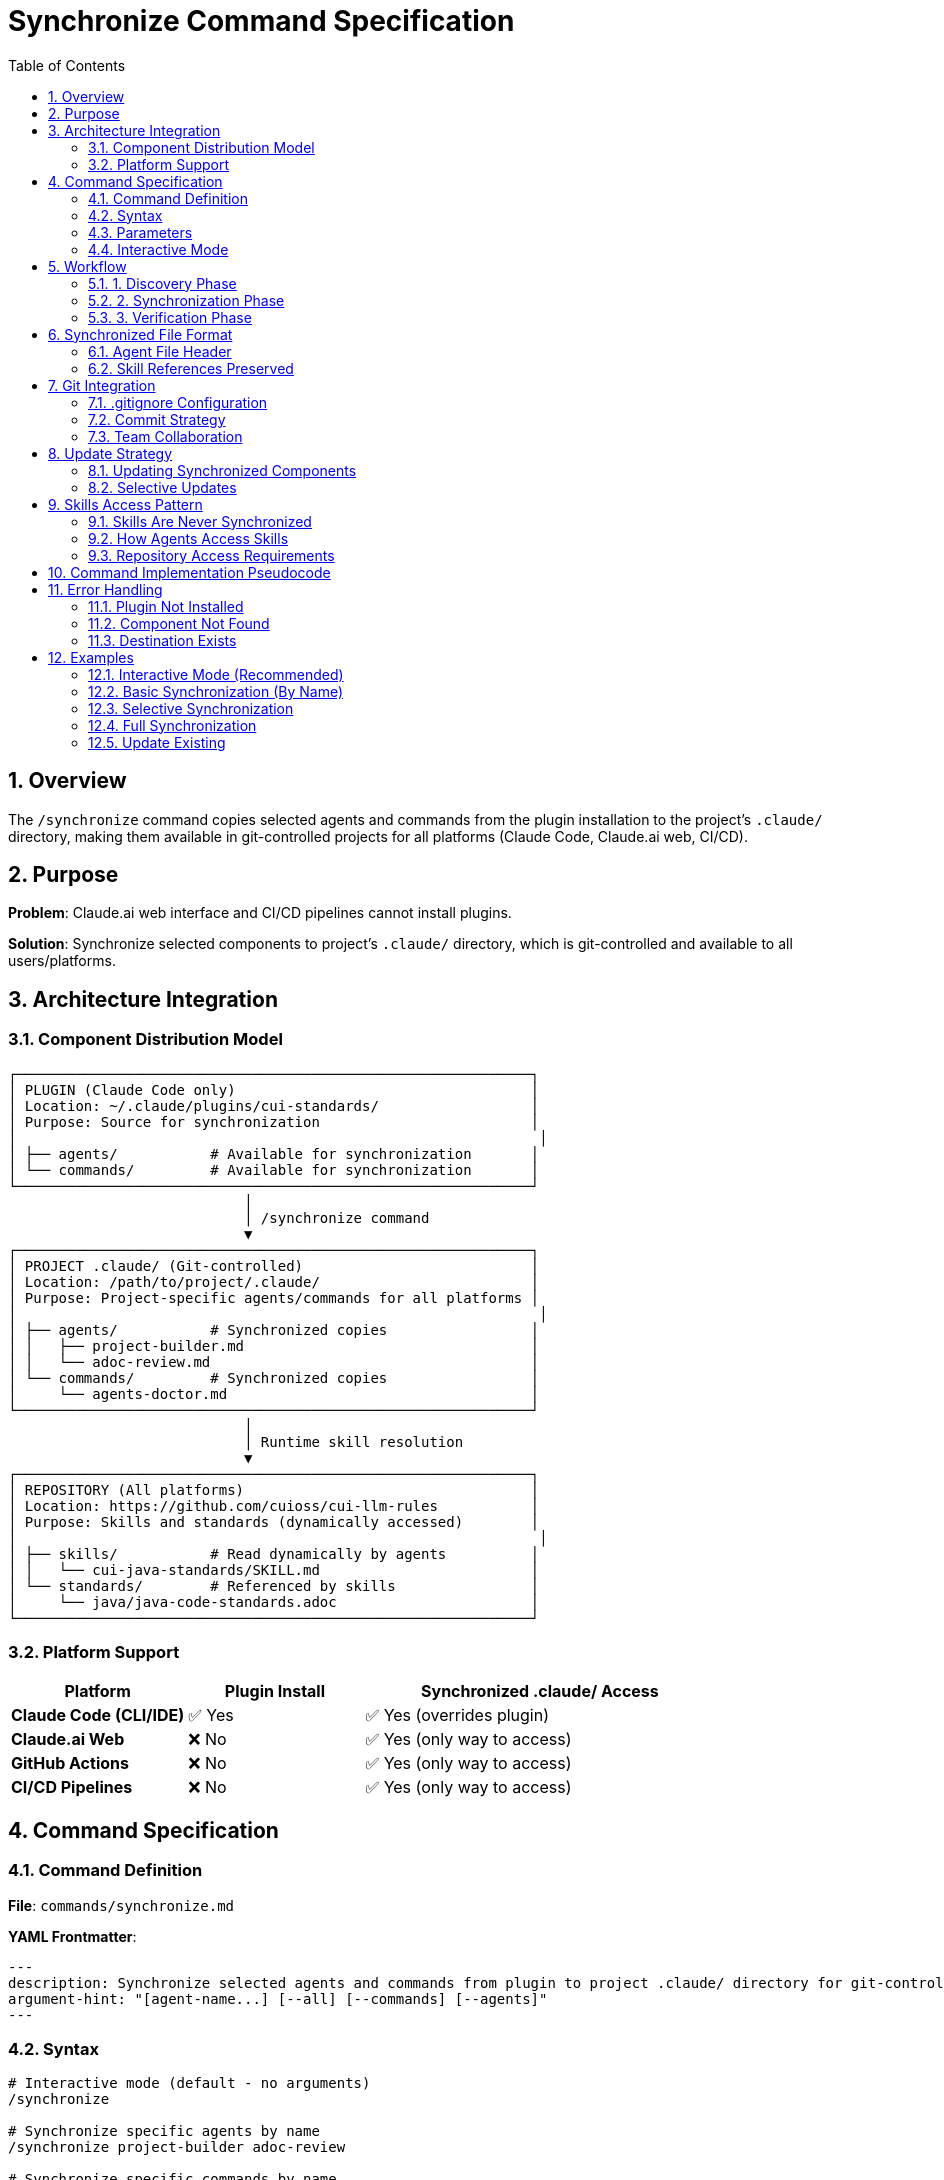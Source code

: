 = Synchronize Command Specification
:toc: left
:toclevels: 3
:sectnums:

== Overview

The `/synchronize` command copies selected agents and commands from the plugin installation to the project's `.claude/` directory, making them available in git-controlled projects for all platforms (Claude Code, Claude.ai web, CI/CD).

== Purpose

**Problem**: Claude.ai web interface and CI/CD pipelines cannot install plugins.

**Solution**: Synchronize selected components to project's `.claude/` directory, which is git-controlled and available to all users/platforms.

== Architecture Integration

=== Component Distribution Model

[source]
----
┌─────────────────────────────────────────────────────────────┐
│ PLUGIN (Claude Code only)                                   │
│ Location: ~/.claude/plugins/cui-standards/                  │
│ Purpose: Source for synchronization                         │
│                                                              │
│ ├── agents/           # Available for synchronization       │
│ └── commands/         # Available for synchronization       │
└─────────────────────────────────────────────────────────────┘
                            │
                            │ /synchronize command
                            ▼
┌─────────────────────────────────────────────────────────────┐
│ PROJECT .claude/ (Git-controlled)                           │
│ Location: /path/to/project/.claude/                         │
│ Purpose: Project-specific agents/commands for all platforms │
│                                                              │
│ ├── agents/           # Synchronized copies                 │
│ │   ├── project-builder.md                                  │
│ │   └── adoc-review.md                                      │
│ └── commands/         # Synchronized copies                 │
│     └── agents-doctor.md                                    │
└─────────────────────────────────────────────────────────────┘
                            │
                            │ Runtime skill resolution
                            ▼
┌─────────────────────────────────────────────────────────────┐
│ REPOSITORY (All platforms)                                  │
│ Location: https://github.com/cuioss/cui-llm-rules           │
│ Purpose: Skills and standards (dynamically accessed)        │
│                                                              │
│ ├── skills/           # Read dynamically by agents          │
│ │   └── cui-java-standards/SKILL.md                         │
│ └── standards/        # Referenced by skills                │
│     └── java/java-code-standards.adoc                       │
└─────────────────────────────────────────────────────────────┘
----

=== Platform Support

[cols="1,1,2"]
|===
|Platform |Plugin Install |Synchronized .claude/ Access

|**Claude Code (CLI/IDE)**
|✅ Yes
|✅ Yes (overrides plugin)

|**Claude.ai Web**
|❌ No
|✅ Yes (only way to access)

|**GitHub Actions**
|❌ No
|✅ Yes (only way to access)

|**CI/CD Pipelines**
|❌ No
|✅ Yes (only way to access)
|===

== Command Specification

=== Command Definition

**File**: `commands/synchronize.md`

**YAML Frontmatter**:
[source,yaml]
----
---
description: Synchronize selected agents and commands from plugin to project .claude/ directory for git-controlled distribution
argument-hint: "[agent-name...] [--all] [--commands] [--agents]"
---
----

=== Syntax

[source,bash]
----
# Interactive mode (default - no arguments)
/synchronize

# Synchronize specific agents by name
/synchronize project-builder adoc-review

# Synchronize specific commands by name
/synchronize --commands agents-doctor slash-doctor

# Synchronize all agents
/synchronize --all --agents

# Synchronize all commands
/synchronize --all --commands

# Synchronize everything
/synchronize --all
----

=== Parameters

* **No arguments**: Interactive mode - displays numbered lists for selection
* **agent-name...**: Space-separated list of agent/command names to synchronize
* **--all**: Synchronize all available components
* **--agents**: Target agents only (default: both agents and commands)
* **--commands**: Target commands only
* **--force**: Overwrite existing files without confirmation

=== Interactive Mode

When invoked without arguments, `/synchronize` enters interactive mode:

[source]
----
$ /synchronize

Select agents to synchronize (space-separated numbers, or 'all', or 'skip'):

Available agents:
  1. project-builder         - Build and verify project with quality checks
  2. code-reviewer          - Code review with standards compliance
  3. adoc-review            - AsciiDoc documentation review
  4. commit-current-changes - Git commit with standards
  5. pr-handle-gemini       - Handle Gemini PR comments
  6. pr-handle-sonar        - Handle Sonar issues
  7. research-best-practices - Web research agent

Selection [1-7, all, skip]: 1 3

✓ Selected: project-builder, adoc-review

Select commands to synchronize (space-separated numbers, or 'all', or 'skip'):

Available commands:
  1. agents-doctor              - Verify and fix agents
  2. slash-doctor               - Verify commands
  3. skills-doctor              - Verify skills
  4. agents-create              - Create new agent
  5. slash-create               - Create new command
  6. skills-create              - Create new skill
  7. setup-project-permissions  - Setup project permissions
  8. docs-technical-adoc-review - Technical documentation review
  9. handle-pull-request        - PR handling workflow
 10. verify-plantuml-diagrams   - Verify PlantUML diagrams
 11. verify-project             - Full project verification

Selection [1-11, all, skip]: 1 7

✓ Selected: agents-doctor, setup-project-permissions

Synchronizing 4 components to .claude/...

✓ Synchronized: .claude/agents/project-builder.md
✓ Synchronized: .claude/agents/adoc-review.md
✓ Synchronized: .claude/commands/agents-doctor.md
✓ Synchronized: .claude/commands/setup-project-permissions.md

Next steps:
  git add .claude/
  git commit -m "sync: Add selected agents and commands"

Note: Skills are accessed dynamically from repository (not synchronized)
----

== Workflow

=== 1. Discovery Phase

[source]
----
1. Detect plugin installation location
   - Check ~/.claude/plugins/cui-standards/
   - Or use plugin API to get installation path

2. Scan available components
   - List all agents from plugin/agents/
   - List all commands from plugin/commands/

3. Validate target names
   - Verify requested components exist
   - Report missing components
----

=== 2. Synchronization Phase

[source]
----
1. Ensure project .claude/ directories exist
   - Create .claude/agents/ if needed
   - Create .claude/commands/ if needed

2. Copy requested components
   - Read from plugin location
   - Write to .claude/agents/ or .claude/commands/
   - Preserve file permissions

3. Update metadata
   - Add "Synchronized from: cui-standards plugin" header
   - Add "Synchronized date: YYYY-MM-DD" timestamp
   - Preserve original content
----

=== 3. Verification Phase

[source]
----
1. Verify copied files
   - Check file exists in .claude/
   - Validate YAML frontmatter
   - Verify skill references are valid

2. Report results
   - List synchronized components
   - Show file locations
   - Warn about skill references (must access repo dynamically)
----

== Synchronized File Format

=== Agent File Header

When synchronized, agents get a metadata header:

[source,markdown]
----
<!--
Synchronized from: cui-standards plugin
Synchronized date: 2025-10-22
Source: agents/project-builder.md

This is a project-local copy. To update, run: /synchronize project-builder

Skills referenced by this agent are accessed dynamically from repository:
https://github.com/cuioss/cui-llm-rules
-->

---
name: project-builder
description: Build and verify project...
tools: Read, Edit, Write, Bash
---

[Original agent content follows...]
----

=== Skill References Preserved

Synchronized agents maintain skill references:

[source,markdown]
----
## STANDARDS COMPLIANCE

**Before fixing code, READ these skills for current standards:**
- `cui-java-standards` skill - Java coding, Javadoc, null-safety
- `cui-testing-methodology` skill - Test coverage requirements

The Essential Rules above are core requirements. For complete standards,
consult the skills from repository.
----

**Note**: Skills are accessed dynamically from repository, NOT from plugin.

== Git Integration

=== .gitignore Configuration

**DO NOT ignore** `.claude/` directory:

[source,gitignore]
----
# .gitignore

# DO NOT ignore .claude/ - it contains synchronized agents/commands
# .claude/

# Only ignore local settings (if any)
.claude/settings.local.json
----

=== Commit Strategy

[source,bash]
----
# After synchronization
git add .claude/agents/
git add .claude/commands/

git commit -m "sync: Add project-builder and adoc-review agents

Synchronized from cui-standards plugin for cross-platform compatibility.
These agents reference skills dynamically from cui-llm-rules repository.

Agents:
- project-builder: Build verification with quality checks
- adoc-review: Documentation review and validation"
----

=== Team Collaboration

**Workflow**:

1. **Developer A** (has Claude Code):
   ```bash
   # Install plugin
   /plugin install cui-standards@cui-llm-rules

   # Synchronize to project
   cd ~/project
   /synchronize project-builder adoc-review

   # Commit to git
   git add .claude/
   git commit -m "sync: Add agents for project"
   git push
   ```

2. **Developer B** (uses Claude.ai web):
   ```bash
   # Pull project
   git pull

   # .claude/ agents are now available
   # Uses them directly in Claude.ai web interface
   # Skills resolved from repository dynamically
   ```

3. **CI/CD Pipeline**:
   ```yaml
   # GitHub Action workflow
   - uses: actions/checkout@v4
   # .claude/ agents available in workspace
   # Skills accessed from repository
   ```

== Update Strategy

=== Updating Synchronized Components

When plugin updates:

[source,bash]
----
# Update plugin
/plugin marketplace update cui-llm-rules

# Re-synchronize to get updates
/synchronize project-builder --force

# Review changes
git diff .claude/agents/project-builder.md

# Commit if acceptable
git add .claude/agents/
git commit -m "sync: Update project-builder to latest version"
----

=== Selective Updates

[source,bash]
----
# Check which components need updates
/synchronize --check

# Output:
# ✓ project-builder.md - up to date
# ⚠ adoc-review.md - newer version available (2025-10-22 vs 2025-10-15)
# ⚠ agents-doctor.md - newer version available

# Update only specific components
/synchronize adoc-review agents-doctor --force
----

== Skills Access Pattern

=== Skills Are Never Synchronized

**IMPORTANT**: Skills are NEVER copied to `.claude/`. They are always accessed dynamically from the repository.

**Rationale**:
- Skills reference standards that change frequently
- Synchronizing creates drift risk
- Dynamic access ensures always-current data
- Smaller .claude/ directory size

=== How Agents Access Skills

**Agent prompt pattern**:
[source,markdown]
----
Before fixing code, READ the cui-java-standards skill for current standards.

Skill location (dynamic access):
- Repository: https://github.com/cuioss/cui-llm-rules
- Path: skills/cui-java-standards/SKILL.md
----

**Claude resolves this by**:
1. Reading from repository (web/API access)
2. Or reading from local clone if available
3. Skill then references standards with `./standards/...` relative paths

=== Repository Access Requirements

For Claude.ai web and CI/CD to access skills:

**Option 1**: Public repository (current)
```
Repository is public, Claude can read directly via GitHub API
```

**Option 2**: Local clone (for offline/private repos)
```bash
# Clone repository locally
git clone https://github.com/cuioss/cui-llm-rules ~/.cui-standards

# Agents reference local clone
# Skills at: ~/.cui-standards/skills/cui-java-standards/SKILL.md
```

== Command Implementation Pseudocode

[source,python]
----
def synchronize(components, options):
    # 1. Discover plugin location
    plugin_path = find_plugin_installation("cui-standards")
    if not plugin_path:
        error("Plugin not installed. Run: /plugin install cui-standards@cui-llm-rules")

    # 2. Resolve component names
    agents_to_sync = []
    commands_to_sync = []

    if not components and not options.all:
        # Interactive mode - no arguments provided
        agents_to_sync, commands_to_sync = interactive_selection(plugin_path)
    elif options.all:
        agents_to_sync = list_all_agents(plugin_path)
        commands_to_sync = list_all_commands(plugin_path)
    elif options.agents:
        agents_to_sync = components
    elif options.commands:
        commands_to_sync = components
    else:
        # Auto-detect type by name
        agents_to_sync, commands_to_sync = classify_components(components)

def interactive_selection(plugin_path):
    """Interactive mode with numbered selection"""

    # 1. Get available components
    available_agents = discover_agents(plugin_path)
    available_commands = discover_commands(plugin_path)

    # 2. Display agents menu
    print("Select agents to synchronize (space-separated numbers, or 'all', or 'skip'):")
    print()
    print("Available agents:")
    for i, agent in enumerate(available_agents, 1):
        description = get_description(f"{plugin_path}/agents/{agent}.md")
        print(f"  {i:2d}. {agent:25s} - {description}")

    print()
    agent_selection = input(f"Selection [1-{len(available_agents)}, all, skip]: ").strip()

    selected_agents = []
    if agent_selection.lower() == 'all':
        selected_agents = available_agents
    elif agent_selection.lower() != 'skip':
        # Parse numbers
        numbers = parse_selection(agent_selection)
        selected_agents = [available_agents[n-1] for n in numbers if 1 <= n <= len(available_agents)]

    if selected_agents:
        print(f"✓ Selected: {', '.join(selected_agents)}")
        print()

    # 3. Display commands menu
    print("Select commands to synchronize (space-separated numbers, or 'all', or 'skip'):")
    print()
    print("Available commands:")
    for i, command in enumerate(available_commands, 1):
        description = get_description(f"{plugin_path}/commands/{command}.md")
        print(f"  {i:2d}. {command:28s} - {description}")

    print()
    command_selection = input(f"Selection [1-{len(available_commands)}, all, skip]: ").strip()

    selected_commands = []
    if command_selection.lower() == 'all':
        selected_commands = available_commands
    elif command_selection.lower() != 'skip':
        # Parse numbers
        numbers = parse_selection(command_selection)
        selected_commands = [available_commands[n-1] for n in numbers if 1 <= n <= len(available_commands)]

    if selected_commands:
        print(f"✓ Selected: {', '.join(selected_commands)}")
        print()

    return selected_agents, selected_commands

def parse_selection(input_str):
    """Parse space-separated numbers from user input"""
    numbers = []
    for part in input_str.split():
        try:
            numbers.append(int(part))
        except ValueError:
            pass  # Ignore non-numeric input
    return numbers

def discover_agents(plugin_path):
    """Get list of agent names from plugin"""
    agents = []
    agents_dir = f"{plugin_path}/agents"
    for file in list_files(agents_dir):
        if file.endswith('.md'):
            agents.append(file[:-3])  # Remove .md extension
    return sorted(agents)

def discover_commands(plugin_path):
    """Get list of command names from plugin"""
    commands = []
    commands_dir = f"{plugin_path}/commands"
    for file in list_files(commands_dir):
        if file.endswith('.md'):
            commands.append(file[:-3])  # Remove .md extension
    return sorted(commands)

def get_description(file_path):
    """Extract description from YAML frontmatter or first line"""
    content = read_file(file_path)

    # Try to extract from YAML frontmatter
    if content.startswith('---'):
        lines = content.split('\n')
        for line in lines[1:]:
            if line.startswith('description:'):
                return line.split(':', 1)[1].strip().strip('"\'')
            if line.strip() == '---':
                break

    # Fallback: use first non-empty line after frontmatter/comments
    for line in content.split('\n'):
        if line.strip() and not line.startswith('#') and not line.startswith('<!--'):
            return line.strip()[:60]  # First 60 chars

    return "No description"

    # 3. Ensure .claude/ directories exist
    ensure_directory_exists(".claude/agents")
    ensure_directory_exists(".claude/commands")

    # 4. Synchronize each component
    results = []
    for agent in agents_to_sync:
        result = copy_component(
            source=f"{plugin_path}/agents/{agent}.md",
            dest=f".claude/agents/{agent}.md",
            force=options.force
        )
        results.append(result)

    for command in commands_to_sync:
        result = copy_component(
            source=f"{plugin_path}/commands/{command}.md",
            dest=f".claude/commands/{command}.md",
            force=options.force
        )
        results.append(result)

    # 5. Report results
    print_summary(results)
    print_git_instructions()
    print_skill_access_reminder()

def copy_component(source, dest, force):
    # Check if destination exists
    if exists(dest) and not force:
        if not confirm(f"Overwrite {dest}?"):
            return {"status": "skipped", "file": dest}

    # Read source
    content = read_file(source)

    # Add synchronization metadata
    metadata = f"""<!--
Synchronized from: cui-standards plugin
Synchronized date: {today()}
Source: {source}

To update: /synchronize {basename(dest, '.md')} --force
-->

"""

    # Write to destination
    write_file(dest, metadata + content)

    return {"status": "synchronized", "file": dest}
----

== Error Handling

=== Plugin Not Installed

[source]
----
Error: cui-standards plugin not installed

Install plugin first:
  /plugin install cui-standards@cui-llm-rules

Or specify custom source path:
  /synchronize --source ~/custom-path project-builder
----

=== Component Not Found

[source]
----
Error: Component 'invalid-agent' not found

Available agents:
  - project-builder
  - adoc-review
  - commit-current-changes
  - code-reviewer

Available commands:
  - agents-doctor
  - slash-doctor
  - skills-doctor
----

=== Destination Exists

[source]
----
Warning: .claude/agents/project-builder.md already exists

Options:
  1. Skip (keep existing)
  2. Overwrite (use --force)
  3. Compare and merge

Choice (1-3):
----

== Examples

=== Interactive Mode (Recommended)

[source,bash]
----
# Run without arguments to enter interactive mode
/synchronize

# Interactive prompts appear:
# Select agents to synchronize (space-separated numbers, or 'all', or 'skip'):
#
# Available agents:
#   1. project-builder         - Build and verify project with quality checks
#   2. code-reviewer          - Code review with standards compliance
#   3. adoc-review            - AsciiDoc documentation review
#   4. commit-current-changes - Git commit with standards
#   5. pr-handle-gemini       - Handle Gemini PR comments
#   6. pr-handle-sonar        - Handle Sonar issues
#   7. research-best-practices - Web research agent
#
# Selection [1-7, all, skip]: 1 3
#
# ✓ Selected: project-builder, adoc-review
#
# Select commands to synchronize (space-separated numbers, or 'all', or 'skip'):
#
# Available commands:
#   1. agents-doctor              - Verify and fix agents
#   2. slash-doctor               - Verify commands
#   3. skills-doctor              - Verify skills
#   4. agents-create              - Create new agent
#   5. slash-create               - Create new command
#   6. skills-create              - Create new skill
#   7. setup-project-permissions  - Setup project permissions
#   8. docs-technical-adoc-review - Technical documentation review
#   9. handle-pull-request        - PR handling workflow
#  10. verify-plantuml-diagrams   - Verify PlantUML diagrams
#  11. verify-project             - Full project verification
#
# Selection [1-11, all, skip]: 1 7
#
# ✓ Selected: agents-doctor, setup-project-permissions
#
# Synchronizing 4 components to .claude/...
#
# ✓ Synchronized: .claude/agents/project-builder.md
# ✓ Synchronized: .claude/agents/adoc-review.md
# ✓ Synchronized: .claude/commands/agents-doctor.md
# ✓ Synchronized: .claude/commands/setup-project-permissions.md
#
# Next steps:
#   git add .claude/
#   git commit -m "sync: Add selected agents and commands"
#
# Note: Skills are accessed dynamically from repository (not synchronized)
----

=== Basic Synchronization (By Name)

[source,bash]
----
# Synchronize two agents by name
/synchronize project-builder adoc-review

# Output:
# ✓ Synchronized: .claude/agents/project-builder.md
# ✓ Synchronized: .claude/agents/adoc-review.md
#
# Next steps:
#   git add .claude/
#   git commit -m "sync: Add agents from cui-standards"
#
# Note: Agents reference skills from repository dynamically:
#   https://github.com/cuioss/cui-llm-rules
----

=== Selective Synchronization

[source,bash]
----
# Only commands
/synchronize --commands agents-doctor slash-doctor

# Only agents
/synchronize --agents project-builder code-reviewer
----

=== Full Synchronization

[source,bash]
----
# Synchronize everything
/synchronize --all

# Output:
# Synchronized 7 agents:
#   ✓ project-builder.md
#   ✓ adoc-review.md
#   [... 5 more ...]
#
# Synchronized 11 commands:
#   ✓ agents-doctor.md
#   ✓ slash-doctor.md
#   [... 9 more ...]
#
# Total: 18 components synchronized to .claude/
----

=== Update Existing

[source,bash]
----
# Update specific agent (force overwrite)
/synchronize project-builder --force

# Check what needs updates
/synchronize --check

# Update all out-of-date components
/synchronize --update
----
